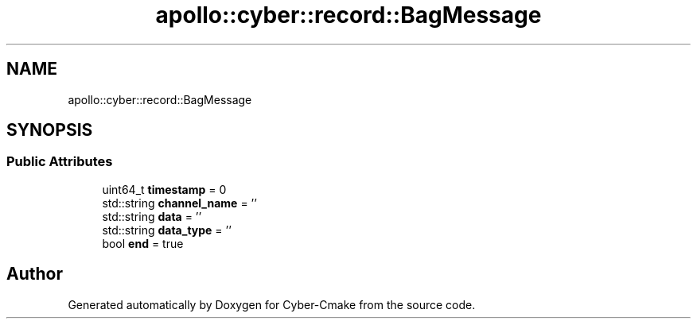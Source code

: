 .TH "apollo::cyber::record::BagMessage" 3 "Thu Aug 31 2023" "Cyber-Cmake" \" -*- nroff -*-
.ad l
.nh
.SH NAME
apollo::cyber::record::BagMessage
.SH SYNOPSIS
.br
.PP
.SS "Public Attributes"

.in +1c
.ti -1c
.RI "uint64_t \fBtimestamp\fP = 0"
.br
.ti -1c
.RI "std::string \fBchannel_name\fP = ''"
.br
.ti -1c
.RI "std::string \fBdata\fP = ''"
.br
.ti -1c
.RI "std::string \fBdata_type\fP = ''"
.br
.ti -1c
.RI "bool \fBend\fP = true"
.br
.in -1c

.SH "Author"
.PP 
Generated automatically by Doxygen for Cyber-Cmake from the source code\&.
